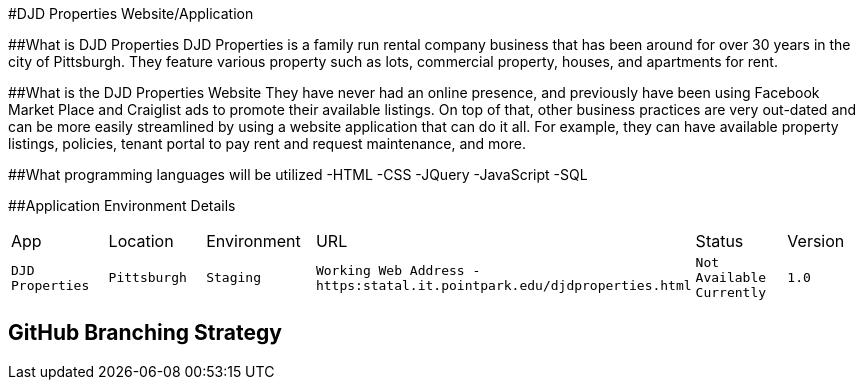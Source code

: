 #DJD Properties Website/Application

:PROPERTY_APP: DJD Properties
:PROPERTY_LOC: Pittsburgh
:PROPERTY_ENV: Staging
:PROPERTY_URL: Working Web Address - https:statal.it.pointpark.edu/djdproperties.html
:PROPERTY_STATUS: Not Available Currently
:PROPERTY_VERSION: 1.0

##What is DJD Properties
DJD Properties is a family run rental company business that has been around for over 30 years in the city of Pittsburgh. They feature various property such as lots, commercial property, houses, and apartments for rent. 

##What is the DJD Properties Website
They have never had an online presence, and previously have been using Facebook Market Place and Craiglist ads to promote their available listings. On top of that, other business practices are very out-dated and can be more easily streamlined by using a website application that can do it all. 
For example, they can have available property listings, policies, tenant portal to pay rent and request maintenance, and more. 

##What programming languages will be utilized
-HTML
-CSS
-JQuery
-JavaScript
-SQL

##Application Environment Details

[grid="rows",format="csv"]

|==========================
App,Location,Environment,URL,Status,Version
`{PROPERTY_APP}`,`{PROPERTY_LOC}`,`{PROPERTY_ENV}`,`{PROPERTY_URL}`,`{PROPERTY_STATUS}`,`{PROPERTY_VERSION}`
|==========================

## GitHub Branching Strategy


